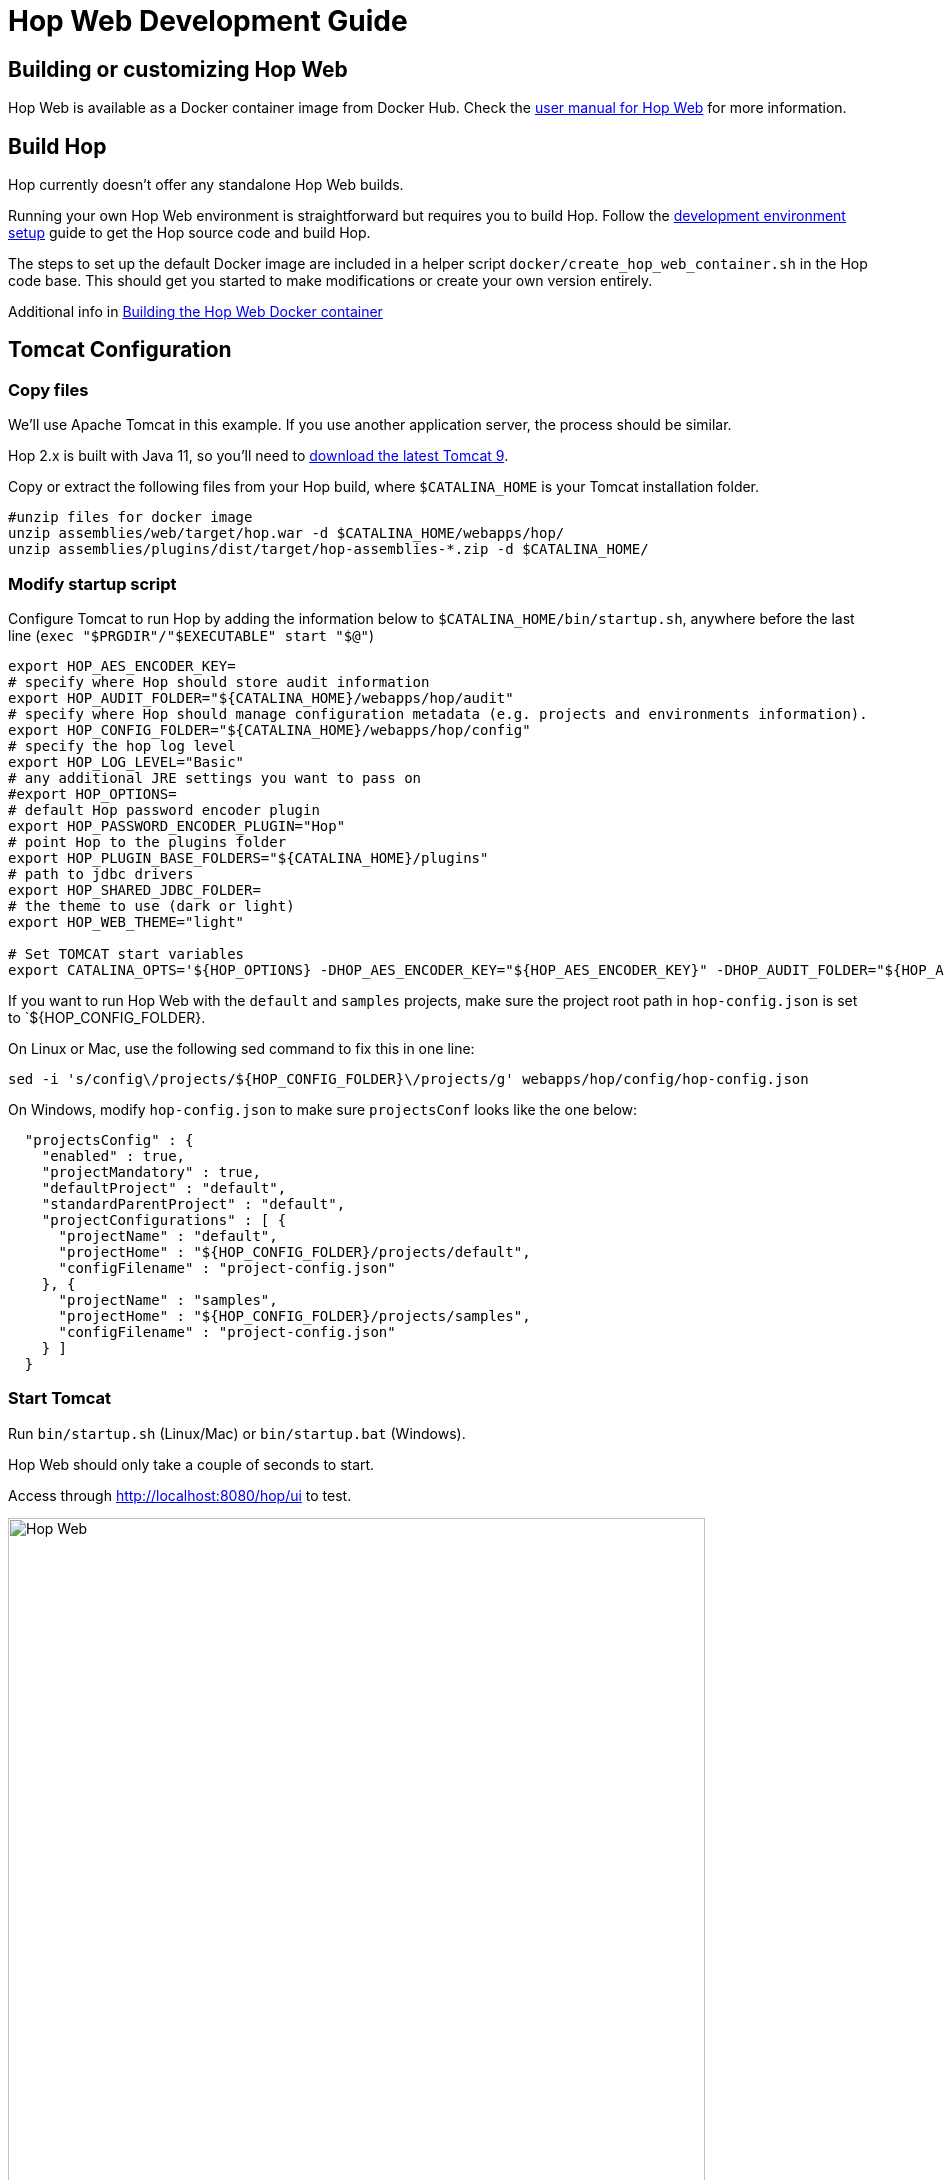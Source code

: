 ////
Licensed to the Apache Software Foundation (ASF) under one
or more contributor license agreements.  See the NOTICE file
distributed with this work for additional information
regarding copyright ownership.  The ASF licenses this file
to you under the Apache License, Version 2.0 (the
"License"); you may not use this file except in compliance
with the License.  You may obtain a copy of the License at
  http://www.apache.org/licenses/LICENSE-2.0
Unless required by applicable law or agreed to in writing,
software distributed under the License is distributed on an
"AS IS" BASIS, WITHOUT WARRANTIES OR CONDITIONS OF ANY
KIND, either express or implied.  See the License for the
specific language governing permissions and limitations
under the License.
////
:description: Building and setting up your own Hop Web environment is straightforward. The steps to set up the default Docker image are included in a helper script docker/create_hop_web_container.sh in the Hop code base. This should get you started to make modifications or create your own version entirely.

= Hop Web Development Guide

== Building or customizing Hop Web

Hop Web is available as a Docker container image from Docker Hub. Check the xref:manual::hop-gui/hop-web.adoc[user manual for Hop Web] for more information.


== Build Hop

Hop currently doesn't offer any standalone Hop Web builds.

Running your own Hop Web environment is straightforward but requires you to build Hop. Follow the xref:setup-dev-environment.adoc[development environment setup] guide to get the Hop source code and build Hop.

The steps to set up the default Docker image are included in a helper script `docker/create_hop_web_container.sh` in the Hop code base.
This should get you started to make modifications or create your own version entirely.

Additional info in xref:hopweb/developer-guide.adoc#_building_the_hop_web_docker_container[Building the Hop Web Docker container]

== Tomcat Configuration

=== Copy files

We'll use Apache Tomcat in this example. If you use another application server, the process should be similar.

Hop 2.x is built with Java 11, so you'll need to https://tomcat.apache.org/download-90.cgi[download the latest Tomcat 9].

Copy or extract the following files from your Hop build, where `$CATALINA_HOME` is your Tomcat installation folder.

[source,bash]
----

#unzip files for docker image
unzip assemblies/web/target/hop.war -d $CATALINA_HOME/webapps/hop/
unzip assemblies/plugins/dist/target/hop-assemblies-*.zip -d $CATALINA_HOME/
----

=== Modify startup script

Configure Tomcat to run Hop by adding the information below to  `$CATALINA_HOME/bin/startup.sh`, anywhere before the last line (`exec "$PRGDIR"/"$EXECUTABLE" start "$@"`)

[source,bash]
----

export HOP_AES_ENCODER_KEY=
# specify where Hop should store audit information
export HOP_AUDIT_FOLDER="${CATALINA_HOME}/webapps/hop/audit"
# specify where Hop should manage configuration metadata (e.g. projects and environments information).
export HOP_CONFIG_FOLDER="${CATALINA_HOME}/webapps/hop/config"
# specify the hop log level
export HOP_LOG_LEVEL="Basic"
# any additional JRE settings you want to pass on
#export HOP_OPTIONS=
# default Hop password encoder plugin
export HOP_PASSWORD_ENCODER_PLUGIN="Hop"
# point Hop to the plugins folder
export HOP_PLUGIN_BASE_FOLDERS="${CATALINA_HOME}/plugins"
# path to jdbc drivers
export HOP_SHARED_JDBC_FOLDER=
# the theme to use (dark or light)
export HOP_WEB_THEME="light"

# Set TOMCAT start variables
export CATALINA_OPTS='${HOP_OPTIONS} -DHOP_AES_ENCODER_KEY="${HOP_AES_ENCODER_KEY}" -DHOP_AUDIT_FOLDER="${HOP_AUDIT_FOLDER}" -DHOP_CONFIG_FOLDER="${HOP_CONFIG_FOLDER}" -DHOP_LOG_LEVEL="${HOP_LOG_LEVEL}" -DHOP_PASSWORD_ENCODER_PLUGIN="${HOP_PASSWORD_ENCODER_PLUGIN}" -DHOP_PLUGIN_BASE_FOLDERS="${HOP_PLUGIN_BASE_FOLDERS}" -DHOP_SHARED_JDBC_FOLDER="${HOP_SHARED_JDBC_FOLDER}" -DHOP_WEB_THEME="${HOP_WEB_THEME}"'

----

If you want to run Hop Web with the `default` and `samples` projects, make sure the project root path in `hop-config.json` is set to `${HOP_CONFIG_FOLDER}.

On Linux or Mac, use the following sed command to fix this in one line:

`sed -i 's/config\/projects/${HOP_CONFIG_FOLDER}\/projects/g' webapps/hop/config/hop-config.json`

On Windows, modify `hop-config.json` to make sure `projectsConf` looks like the one below:

[source, json]
----
  "projectsConfig" : {
    "enabled" : true,
    "projectMandatory" : true,
    "defaultProject" : "default",
    "standardParentProject" : "default",
    "projectConfigurations" : [ {
      "projectName" : "default",
      "projectHome" : "${HOP_CONFIG_FOLDER}/projects/default",
      "configFilename" : "project-config.json"
    }, {
      "projectName" : "samples",
      "projectHome" : "${HOP_CONFIG_FOLDER}/projects/samples",
      "configFilename" : "project-config.json"
    } ]
  }

----

=== Start Tomcat

Run `bin/startup.sh` (Linux/Mac) or `bin/startup.bat` (Windows).

Hop Web should only take a couple of seconds to start.

Access through http://localhost:8080/hop/ui to test.

image:hop-web.png[Hop Web, width="90%"]

== Additional Guides

* xref:hopweb/developer-guide.adoc[Developer Guide]
* xref:hopweb/hopweb-antipatterns.adoc[Hop Web Antipatterns]
